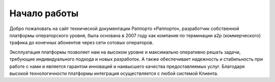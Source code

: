 Начало работы
==========================

Добро пожаловать на сайт технической документации Раппорто
«Раппорто», разработчик собственной платформы операторского уровня,  была основана в 2007 году как компания по терминации a2p (коммерческого) трафика до конечных абонентов через сети сотовых операторов. 

Эксплуатация платформы позволяет нам на высоком уровне и максимально оперативно решать задачи, требующие индивидуального подхода и новых разработок. А также обеспечивает надежность и стабильность при работе с нами и является гарантом инноваций и наивысшего качества предоставляемых услуг. Благодаря высокой технологичности платформы интеграция осуществляется с любой системой Клиента. 



